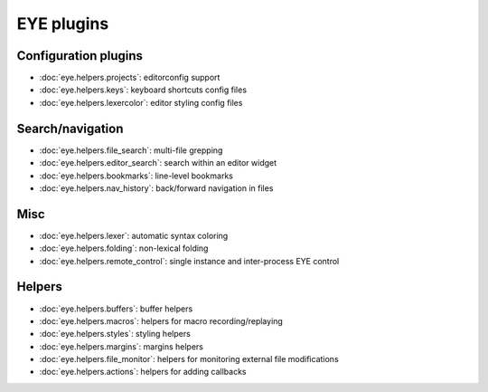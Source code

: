 EYE plugins
===========

Configuration plugins
---------------------

* :doc:`eye.helpers.projects`: editorconfig support
* :doc:`eye.helpers.keys`: keyboard shortcuts config files
* :doc:`eye.helpers.lexercolor`: editor styling config files

Search/navigation
-----------------

* :doc:`eye.helpers.file_search`: multi-file grepping
* :doc:`eye.helpers.editor_search`: search within an editor widget

* :doc:`eye.helpers.bookmarks`: line-level bookmarks
* :doc:`eye.helpers.nav_history`: back/forward navigation in files

Misc
----

* :doc:`eye.helpers.lexer`: automatic syntax coloring
* :doc:`eye.helpers.folding`: non-lexical folding
* :doc:`eye.helpers.remote_control`: single instance and inter-process EYE control

Helpers
-------

* :doc:`eye.helpers.buffers`: buffer helpers
* :doc:`eye.helpers.macros`: helpers for macro recording/replaying
* :doc:`eye.helpers.styles`: styling helpers
* :doc:`eye.helpers.margins`: margins helpers
* :doc:`eye.helpers.file_monitor`: helpers for monitoring external file modifications
* :doc:`eye.helpers.actions`: helpers for adding callbacks
